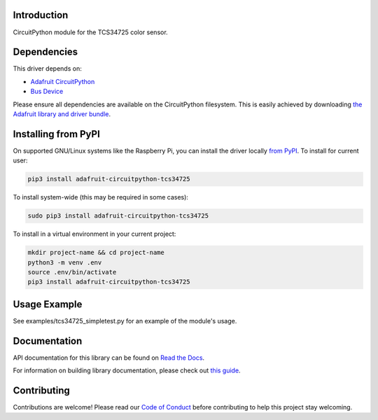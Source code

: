 
Introduction
============

.. image:: https://readthedocs.org/projects/adafruit-circuitpython-tcs34725/badge/?version=latest
    :target: https://docs.circuitpython.org/projects/tcs34725/en/latest/
    :alt: Documentation Status

.. image :: https://img.shields.io/discord/327254708534116352.svg
    :target: https://adafru.it/discord
    :alt: Discord

.. image:: https://github.com/adafruit/Adafruit_CircuitPython_TCS34725/workflows/Build%20CI/badge.svg
    :target: https://github.com/adafruit/Adafruit_CircuitPython_TCS34725/actions/
    :alt: Build Status

CircuitPython module for the TCS34725 color sensor.

Dependencies
=============
This driver depends on:

* `Adafruit CircuitPython <https://github.com/adafruit/circuitpython>`_
* `Bus Device <https://github.com/adafruit/Adafruit_CircuitPython_BusDevice>`_

Please ensure all dependencies are available on the CircuitPython filesystem.
This is easily achieved by downloading
`the Adafruit library and driver bundle <https://github.com/adafruit/Adafruit_CircuitPython_Bundle>`_.

Installing from PyPI
====================

On supported GNU/Linux systems like the Raspberry Pi, you can install the driver locally `from
PyPI <https://pypi.org/project/adafruit-circuitpython-tcs34725/>`_. To install for current user:

.. code-block:: shell

    pip3 install adafruit-circuitpython-tcs34725

To install system-wide (this may be required in some cases):

.. code-block:: shell

    sudo pip3 install adafruit-circuitpython-tcs34725

To install in a virtual environment in your current project:

.. code-block:: shell

    mkdir project-name && cd project-name
    python3 -m venv .env
    source .env/bin/activate
    pip3 install adafruit-circuitpython-tcs34725

Usage Example
=============

See examples/tcs34725_simpletest.py for an example of the module's usage.

Documentation
=============

API documentation for this library can be found on `Read the Docs <https://docs.circuitpython.org/projects/tcs34725/en/latest/>`_.

For information on building library documentation, please check out `this guide <https://learn.adafruit.com/creating-and-sharing-a-circuitpython-library/sharing-our-docs-on-readthedocs#sphinx-5-1>`_.

Contributing
============

Contributions are welcome! Please read our `Code of Conduct
<https://github.com/adafruit/Adafruit_CircuitPython_tcs34725/blob/main/CODE_OF_CONDUCT.md>`_
before contributing to help this project stay welcoming.
